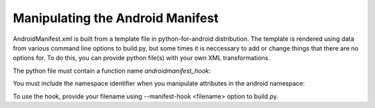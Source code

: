 Manipulating the Android Manifest
---------------------------------

AndroidManifest.xml is built from a template file in python-for-android
distribution. The template is rendered using data from various command
line options to build.py, but some times it is neccessary to add or
change things that there are no options for. To do this, you can provide
python file(s) with your own XML transformations.

The python file must contain a function name `androidmanifest_hook`:

.. code-block:: python
    # root is an xml.etree root node, namespace is an internal identifier
    # for the 'android' xml namespace.
    def androidmanifest_hook(root, namespace):
        pass

You must include the namespace identifier when you manipulate
attributes in the android namespace:

.. code-block:: python
    # Change <manifest android:installLocation=...>
    def androidmanifest_hook(root, namespace):
        root.attrib[namespace + 'installLocation'] = "new value"

.. code-block:: python
    # Find all <service> nodes in <application>
    def androidmanifest_hook(root, namespace):
        elms = root.findall("application/service")
        for service in elms:
            print(service.attrib[namespace + 'name'])

.. code-block:: python
    # Needed to instantiate new XML elements
    from xml.etree import ElementTree

    # Add new <action> to the <intent-filter> of BillingReceiver
    def androidmanifest_hook(root, namespace):
        receiver = root.find("application/receiver[@" + namespace + "name=" +
                             "'org.renpy.android.billing.BillingReceiver']")

        if receiver is not None:
            intent_filter = receiver.find("intent-filter")
            if intent_filter is not None:
                new = ElementTree.Element("action")
                new.attrib[namespace + "name"] = "com.android.DUMMY.EXAMPLE!"
                intent_filter.append(new)

To use the hook, provide your filename using --manifest-hook <filename> option
to build.py.

